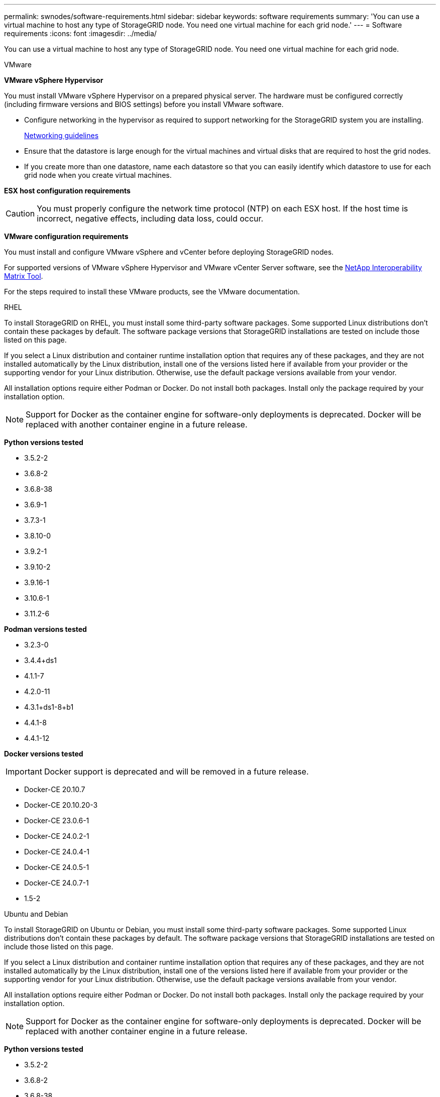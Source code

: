 ---
permalink: swnodes/software-requirements.html
sidebar: sidebar
keywords: software requirements
summary: 'You can use a virtual machine to host any type of StorageGRID node. You need one virtual machine for each grid node.'
---
= Software requirements
:icons: font
:imagesdir: ../media/

[.lead]
You can use a virtual machine to host any type of StorageGRID node. You need one virtual machine for each grid node.

[role="tabbed-block"]
====

.VMware
--
*VMware vSphere Hypervisor*

You must install VMware vSphere Hypervisor on a prepared physical server. The hardware must be configured correctly (including firmware versions and BIOS settings) before you install VMware software.

* Configure networking in the hypervisor as required to support networking for the StorageGRID system you are installing.
+
link:../network/index.html[Networking guidelines]

* Ensure that the datastore is large enough for the virtual machines and virtual disks that are required to host the grid nodes.
* If you create more than one datastore, name each datastore so that you can easily identify which datastore to use for each grid node when you create virtual machines.

*ESX host configuration requirements*

CAUTION: You must properly configure the network time protocol (NTP) on each ESX host. If the host time is incorrect, negative effects, including data loss, could occur.

*VMware configuration requirements*

You must install and configure VMware vSphere and vCenter before deploying StorageGRID nodes.

For supported versions of VMware vSphere Hypervisor and VMware vCenter Server software, see the https://imt.netapp.com/matrix/#welcome[NetApp Interoperability Matrix Tool^].

For the steps required to install these VMware products, see the VMware documentation.

--

.RHEL
--
To install StorageGRID on RHEL, you must install some third-party software packages. Some supported Linux distributions don't contain these packages by default. The software package versions that StorageGRID installations are tested on include those listed on this page. 

If you select a Linux distribution and container runtime installation option that requires any of these packages, and they are not installed automatically by the Linux distribution, install one of the versions listed here if available from your provider or the supporting vendor for your Linux distribution. Otherwise, use the default package versions available from your vendor.

All installation options require either Podman or Docker. Do not install both packages. Install only the package required by your installation option.

NOTE: Support for Docker as the container engine for software-only deployments is deprecated. Docker will be replaced with another container engine in a future release.

*Python versions tested*

* 3.5.2-2
* 3.6.8-2
* 3.6.8-38
* 3.6.9-1
* 3.7.3-1
* 3.8.10-0
* 3.9.2-1
* 3.9.10-2
* 3.9.16-1
* 3.10.6-1
* 3.11.2-6

*Podman versions tested*

* 3.2.3-0
* 3.4.4+ds1
* 4.1.1-7
* 4.2.0-11
* 4.3.1+ds1-8+b1
* 4.4.1-8
* 4.4.1-12

*Docker versions tested*

IMPORTANT: Docker support is deprecated and will be removed in a future release.

* Docker-CE 20.10.7
* Docker-CE 20.10.20-3
* Docker-CE 23.0.6-1
* Docker-CE 24.0.2-1
* Docker-CE 24.0.4-1
* Docker-CE 24.0.5-1
* Docker-CE 24.0.7-1
* 1.5-2

--

.Ubuntu and Debian
--
To install StorageGRID on Ubuntu or Debian, you must install some third-party software packages. Some supported Linux distributions don't contain these packages by default. The software package versions that StorageGRID installations are tested on include those listed on this page. 

If you select a Linux distribution and container runtime installation option that requires any of these packages, and they are not installed automatically by the Linux distribution, install one of the versions listed here if available from your provider or the supporting vendor for your Linux distribution. Otherwise, use the default package versions available from your vendor.

All installation options require either Podman or Docker. Do not install both packages. Install only the package required by your installation option.

NOTE: Support for Docker as the container engine for software-only deployments is deprecated. Docker will be replaced with another container engine in a future release.

*Python versions tested*

* 3.5.2-2
* 3.6.8-2
* 3.6.8-38
* 3.6.9-1
* 3.7.3-1
* 3.8.10-0
* 3.9.2-1
* 3.9.10-2
* 3.9.16-1
* 3.10.6-1
* 3.11.2-6

*Podman versions tested*

* 3.2.3-0
* 3.4.4+ds1
* 4.1.1-7
* 4.2.0-11
* 4.3.1+ds1-8+b1
* 4.4.1-8
* 4.4.1-12

*Docker versions tested*

IMPORTANT: Docker support is deprecated and will be removed in a future release.

* Docker-CE 20.10.7
* Docker-CE 20.10.20-3
* Docker-CE 23.0.6-1
* Docker-CE 24.0.2-1
* Docker-CE 24.0.4-1
* Docker-CE 24.0.5-1
* Docker-CE 24.0.7-1
* 1.5-2
--
====
